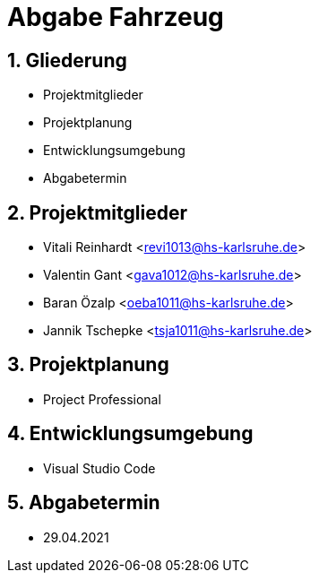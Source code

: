 :revealjsdir: ../../node_modules/reveal.js
:revealjs_slideNumber: true
:sectnums:

// https://asciidoctor.org/docs/asciidoctor-revealjs

= Abgabe Fahrzeug

== Gliederung

* Projektmitglieder
* Projektplanung
* Entwicklungsumgebung
* Abgabetermin

== Projektmitglieder

* Vitali Reinhardt <revi1013@hs-karlsruhe.de>
* Valentin Gant <gava1012@hs-karlsruhe.de>
* Baran Özalp <oeba1011@hs-karlsruhe.de>
* Jannik Tschepke <tsja1011@hs-karlsruhe.de>

== Projektplanung

* Project Professional

== Entwicklungsumgebung

* Visual Studio Code

== Abgabetermin

* 29.04.2021